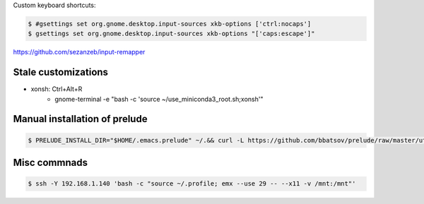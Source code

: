 Custom keyboard shortcuts:

.. code-block:: console

   $ #gsettings set org.gnome.desktop.input-sources xkb-options ['ctrl:nocaps']
   $ gsettings set org.gnome.desktop.input-sources xkb-options "['caps:escape']"

https://github.com/sezanzeb/input-remapper

Stale customizations
====================
- xonsh: Ctrl+Alt+R
    - gnome-terminal -e "bash -c 'source ~/use_miniconda3_root.sh;xonsh'"

Manual installation of prelude
==============================
.. code-block:: shell-session

    $ PRELUDE_INSTALL_DIR="$HOME/.emacs.prelude" ~/.&& curl -L https://github.com/bbatsov/prelude/raw/master/utils/installer.sh | sh

Misc commnads
=============

.. code-block:: shell-session

   $ ssh -Y 192.168.1.140 'bash -c "source ~/.profile; emx --use 29 -- --x11 -v /mnt:/mnt"'
